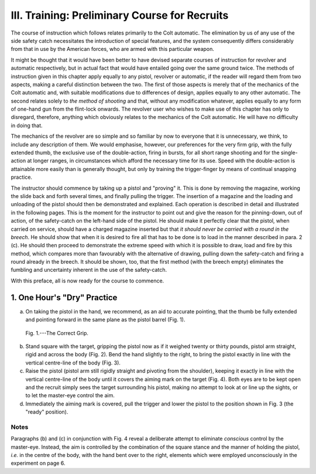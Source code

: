 III. Training: Preliminary Course for Recruits
==============================================

The course of instruction which follows relates
primarily to the Colt automatic. The elimination
by us of any use of the side safety catch necessitates
the introduction of special features, and the system
consequently differs considerably from that in use
by the American forces, who are armed with this
particular weapon.

It might be thought that it would have been better
to have devised separate courses of instruction for
revolver and automatic respectively, but in actual
fact that would have entailed going over the same
ground twice. The methods of instruction given in
this chapter apply equally to any pistol, revolver or
automatic, if the reader will regard them from two
aspects, making a careful distinction between the
two. The first of those aspects is merely that of
the mechanics of the Colt automatic and, with suitable
modifications due to differences of design, applies
equally to any other automatic. The second relates
solely to *the method of shooting* and that, without
any modification whatever, applies equally to any
form of one-hand gun from the flint-lock onwards.
The revolver user who wishes to make use of this
chapter has only to disregard, therefore, anything
which obviously relates to the mechanics of the Colt
automatic. He will have no difficulty in doing
that.

The mechanics of the revolver are so simple and
so familiar by now to everyone that it is unnecessary,
we think, to include any description of them. We
would emphasise, however, our preferences for the
very firm grip, with the fully extended thumb, the
exclusive use of the double-action, firing in bursts,
for all short range shooting and for the single-action
at longer ranges, in circumstances which afford the
necessary time for its use. Speed with the double-action
is attainable more easily than is generally
thought, but only by training the trigger-finger by
means of continual snapping practice.

The instructor should commence by taking up a
pistol and "proving" it. This is done by removing
the magazine, working the slide back and forth
several times, and finally pulling the trigger. The
insertion of a magazine and the loading and unloading
of the pistol should then be demonstrated
and explained. Each operation is described in detail
and illustrated in the following pages. This is the
moment for the instructor to point out and give the
reason for the pinning-down, out of action, of the
safety-catch on the left-hand side of the pistol. He
should make it perfectly clear that the pistol, when
carried on service, should have a charged magazine
inserted but that *it should never be carried with a
round in the breech*. He should show that when it
is desired to fire all that has to be done is to load
in the manner described in para. 2 (c). He should
then proceed to demonstrate the extreme speed with
which it is possible to draw, load and fire by this
method, which compares more than favourably with
the alternative of drawing, pulling down the
safety-catch and firing a round already in the breech. It
should be shown, too, that the first method (with the
breech empty) eliminates the fumbling and uncertainty
inherent in the use of the safety-catch.

With this preface, all is now ready for the course
to commence.

1. One Hour's "Dry" Practice
----------------------------

a. On taking the pistol in the hand, we recommend,
   as an aid to accurate pointing, that the
   thumb be fully extended and pointing forward
   in the same plane as the pistol barrel (Fig. 1).

.. figure:: ../_static/CorrectGrip.png

   Fig. 1.---The Correct Grip.

b. Stand square with the target, gripping the
   pistol now as if it weighed twenty or thirty
   pounds, pistol arm straight, rigid and across
   the body (Fig. 2). Bend the hand slightly to
   the right, to bring the pistol exactly in line
   with the vertical centre-line of the body
   (Fig. 3).
c. Raise the pistol (pistol arm still rigidly straight
   and pivoting from the shoulder), keeping it
   exactly in line with the vertical centre-line
   of the body until it covers the aiming mark
   on the target (Fig. 4). Both eyes are to be
   kept open and the recruit simply sees the
   target surrounding his pistol, making no
   attempt to look at or line up the sights, or
   to let the master-eye control the aim.
d. Immediately the aiming mark is covered, pull
   the trigger and lower the pistol to the position
   shown in Fig. 3 (the "ready" position).

Notes
^^^^^

Paragraphs (b) and (c) in conjunction with Fig. 4
reveal a deliberate attempt to eliminate *conscious*
control by the master-eye. Instead, the aim is
controlled by the combination of the square stance
and the manner of holding the pistol, *i.e.* in the
centre of the body, with the hand bent over to the
right, elements which were employed unconsciously
in the experiment on page 6.
